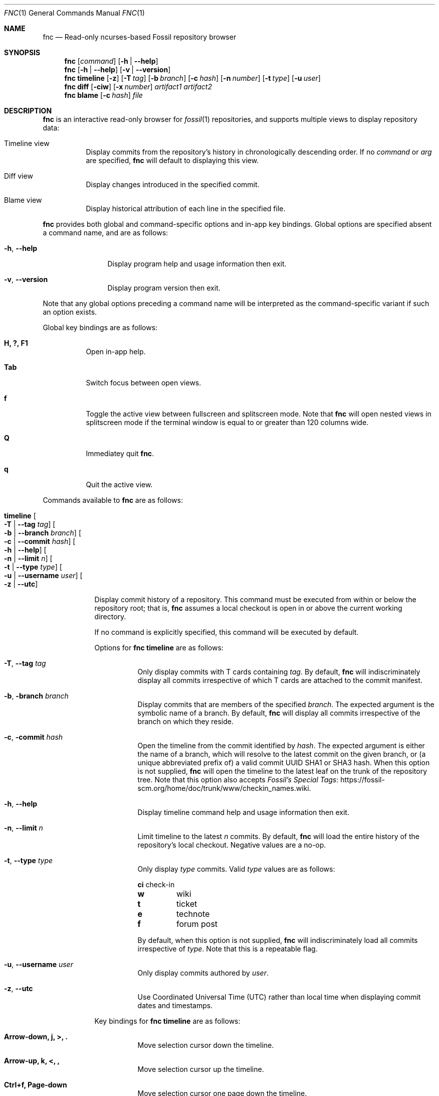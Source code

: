 .\"
.\" Copyright (c) 2021 Mark Jamsek <mark@jamsek.com>
.\"
.\" Permission to use, copy, modify, and distribute this software for any
.\" purpose with or without fee is hereby granted, provided that the above
.\" copyright notice and this permission notice appear in all copies.
.\"
.\" THE SOFTWARE IS PROVIDED "AS IS" AND THE AUTHOR DISCLAIMS ALL WARRANTIES
.\" WITH REGARD TO THIS SOFTWARE INCLUDING ALL IMPLIED WARRANTIES OF
.\" MERCHANTABILITY AND FITNESS. IN NO EVENT SHALL THE AUTHOR BE LIABLE FOR
.\" ANY SPECIAL, DIRECT, INDIRECT, OR CONSEQUENTIAL DAMAGES OR ANY DAMAGES
.\" WHATSOEVER RESULTING FROM LOSS OF USE, DATA OR PROFITS, WHETHER IN AN
.\" ACTION OF CONTRACT, NEGLIGENCE OR OTHER TORTIOUS ACTION, ARISING OUT OF
.\" OR IN CONNECTION WITH THE USE OR PERFORMANCE OF THIS SOFTWARE.
.\"
.Dd $Mdocdate$
.Dt FNC 1
.Os
.Sh NAME
.Nm fnc
.Nd Read-only ncurses-based Fossil repository browser
.Sh SYNOPSIS
.Nm
.Op Ar command
.Op Fl h | -help
.Nm
.Op Fl h | -help
.Op Fl v | -version
.Nm
.Cm timeline
.Op Fl z
.Op Fl T Ar tag
.Op Fl b Ar branch
.Op Fl c Ar hash
.Op Fl n Ar number
.Op Fl t Ar type
.Op Fl u Ar user
.Nm
.Cm diff
.Op Fl ciw
.Op Fl x Ar number
.Ar artifact1
.Ar artifact2
.Nm
.Cm blame
.Op Fl c Ar hash
.Ar file
.Sh DESCRIPTION
.Nm
is an interactive read-only browser for
.Xr fossil 1
repositories,
and supports multiple views to display repository data:
.Bl -tag -width Ds
.It Timeline view
Display commits from the repository's history in chronologically
descending order.
.Br
If no
.Ar command
or
.Ar arg
are specified,
.Nm
will default to displaying this view.
.It Diff view
Display changes introduced in the specified commit.
.It Blame view
Display historical attribution of each line in the specified file.
.El
.Pp
.Nm
provides both global and command-specific options and in-app key
bindings.  Global options are specified absent a command name, and
are as follows:
.Bl -tag -width 6v
.It Fl h , -help
Display program help and usage information then exit.
.It Fl v , -version
Display program version then exit.
.El
.Pp
Note that any global options preceding a command name will be
interpreted as the command-specific variant if such an option exists.
.Pp
Global key bindings are as follows:
.Bl -tag -width Ds
.It Cm H, ?, F1
Open in-app help.
.It Cm Tab
Switch focus between open views.
.It Cm f
Toggle the active view between fullscreen and splitscreen mode.  Note
that
.Nm
will open nested views in splitscreen mode if the terminal window is
equal to or greater than 120 columns wide.
.It Cm Q
Immediatey quit
.Nm .
.It Cm q
Quit the active view.
.El
.Pp
Commands available to
.Nm
are as follows:
.Bl -tag -width 4v
.It Cm timeline Oo Fl T | -tag Ar tag Oc Oo Fl b | -branch Ar branch Oc \
Oo Fl c | -commit Ar hash Oc Oo Fl h | -help Oc Oo Fl n | -limit Ar n Oc \
Oo Fl t | -type Ar type Oc Oo Fl u | -username Ar user Oc Oo Fl z | -utc Oc
.Pp
Display commit history of a repository.  This command must be executed
from within or below the repository root; that is,
.Nm
assumes a local
checkout is open in or above the current working directory.
.Pp
If no command is explicitly specified, this command will be executed by
default.
.Pp
Options for
.Cm fnc timeline
are as follows:
.Bl -tag -width Ds
.It Fl T , -tag Ar tag
Only display commits with T cards containing
.Ar tag .
By default,
.Nm
will indiscriminately display all commits irrespective of which T cards
are attached to the commit manifest.
.It Fl b , branch Ar branch
Display commits that are members of the specified
.Ar branch .
The expected argument is the symbolic name of a branch. By default,
.Nm
will display all commits irrespective of the branch on which they
reside.
.It Fl c , commit Ar hash
Open the timeline from the commit identified by
.Ar hash .
The expected argument is either the name of a branch, which will resolve
to the latest commit on the given branch, or (a unique abbreviated
prefix of) a valid commit UUID SHA1 or SHA3 hash. When this option is
not supplied,
.Nm
will open the timeline to the latest leaf on the trunk of the repository
tree.  Note that this option also accepts
.Lk https://fossil-scm.org/home/doc/trunk/www/checkin_names.wiki \
"Fossil's Special Tags".
.It Fl h , -help
Display timeline command help and usage information then exit.
.It Fl n , -limit Ar n
Limit timeline to the
latest
.Ar n
commits.
By default,
.Nm
will load the entire history of the repository's local checkout.
Negative values are a no-op.
.It Fl t , -type Ar type
Only display
.Ar type
commits. Valid
.Ar type
values are as follows:
.Bl -column YXZ description
.Sy ci Ta check-in
.Sy w Ta wiki
.Sy t Ta ticket
.Sy e Ta technote
.Sy f Ta forum post
.El
.Pp
By default, when this option is not supplied,
.Nm
will indiscriminately load all commits irrespective of
.Ar type .
Note that this is a repeatable flag.
.It Fl u , -username Ar user
Only display commits authored by
.Ar user .
.It Fl z , -utc
Use Coordinated Universal Time (UTC) rather than local time when
displaying commit dates and timestamps.
.El
.Pp
Key bindings for
.Cm fnc timeline
are as follows:
.Bl -tag -width Ds
.It Cm Arrow-down, j, >, \&.
Move selection cursor down the timeline.
.It Cm Arrow-up, k, <, \&,
Move selection cursor up the timeline.
.It Cm Ctrl+f, Page-down
Move selection cursor one page down the timeline.
.It Cm Ctrl+b, Page-up
Move selection cursor one page up the timeline.
.It Cm G, End
Move selection cursor to the last commit on the timeline (i.e., oldest commit
in the repository).
.It Cm gg, Home
Move selection cursor to the first commit on the timeline (i.e., newest commit
in the repository).
.It Cm Enter, Space
Open a
.Cm diff
view displaying the changeset of the currently selected commit.
.It Cm /
Prompt to enter a search term to begin searching for commits matching
the pattern provided.  The search term is an extended regular expression,
which is cross-referenced against a commit's comment, the username of
its author, branch, and UUID SHA1 or SHA3 hash.  See
.Xr re_format 7
for regular expression syntax.
.It Cm n
Find the next commit that matches the current search term.  The search
will continue until either a match is found or the earliest commit on
the timeline is consumed.
.It Cm N
Find the previous commit that matches the current search term.  The
search will continue until either a match is found or the latest commit
on the timeline is consumed.
.El
.It Cm diff Oo Fl c | -no-colour Oc Oo Fl h | -help Oc Oo Fl i | -invert \
Oc Oo Fl w | -whitespace Oc Oo Fl x | -context Ar n Oc \
Ar artifact1 Ar artifact2
Display the differences between two repository artifacts.  Both
.Ar artifact1
and
.Ar artifact2
must be of the same type, which is expected to be either (a unique
abbreviated prefix of) a file or commit artifact UUID SHA1 or SHA3 hash,
a symbolic branch name, or an ISO 8601 formatted date.
.Pp
Options for
.Cm fnc diff
are as follows:
.Bl -tag -width Ds
.It Fl c , -no-colour
Disable coloured diff output, which is enabled by default on supported
terminals. If this option is not used, colour can be toggled with the
.Sy c
diff view key binding as documented below.
.It Fl h , -help
Display diff command help and usage information then exit.
.It Fl i , -invert
Invert the difference between artifacts when displaying the diff.
.It Fl w , -whitespace
Ignore whitespace-only changes when displaying the diff.
.It Fl x , -context Ar n
Set
.Ar n
context lines to be shown in the diff.  By default, 5 context lines are
shown.
.El
.Pp
Key bindings for
.Cm fnc diff
are as follows:
.Bl -tag -width Ds
.It Cm c
Toggle coloured diff output.
.Nm
will default to displaying changes and diff metadata in colour.
.It Cm i
Toggle inversion of diff output.
.It Cm v
Toggle verbosity of diff output. By default,
.Nm
will display the entire content of newly added or deleted files.
.It Cm w
Toggle display of whitespace-only changes in diff output.
.It Cm Arrow-down, j
Scroll down one line of diff output.
.It Cm Arrow-up, k
Scroll up one line of diff output.
.It Cm Ctrl+f, Page-down, Space
Scroll down one page of diff output.
.It Cm Ctrl+b, Page-up
Scroll up one page of diff output.
.It Cm G, End
Scroll to the end of the view (i.e., last line of diff output).
.It Cm gg, Home
Scroll to the top of the view (i.e., first line of diff output).
.It Cm \&-, \&_
Decrease the number of context lines shown in diff output.
.It Cm \&=, \&+
Increase the number of context lines shown in diff output.
.It Cm Ctrl+k, K, <, \&,
Move up the
.Cm timeline
to the previous (i.e., more recent) commit and display its diff.
.It Cm Ctrl+j, J, >, \&.
Move down the
.Cm timeline
to the next (i.e., earlier) commit and display its diff.
.It Cm /
Prompt to enter a search term to begin searching the diff output for
lines matching the pattern provided.  The search term is an extended
regular expression, which is documented in
.Xr re_format 7 .
.It Cm n
Find the next line that matches the current search term.
.It Cm N
Find the previous line that matches the current search term.
.El
.It Cm blame Oo Fl c | -commit Ar hash Oc Ar file
Show commit attribution history for each line of the specified
.Ar file .
.Pp
Key bindings for
.Cm fnc blame
are as follows:
.Bl -tag -width Ds
.It Cm NYI
Not yet implemented.
.El
.Pp
Options for
.Cm fnc blame
are as follows:
.Bl -tag -width Ds
.It Fl c , -commit Ar hash
Open the timeline from the commit identified by
.Ar hash .
The expected argument is either the name of a branch, which will resolve
to the latest commit on the given branch, or (a unique abbreviated
prefix of) a valid commit UUID SHA1 or SHA3 hash.
.El
.El
.Sh EXIT STATUS
.Ex -std fnc
.Sh SEE ALSO
.Xr fossil 1 ,
.Xr re_format 7
.Sh AUTHOR
.An Mark Jamsek Aq Mt mark@jamsek.com
